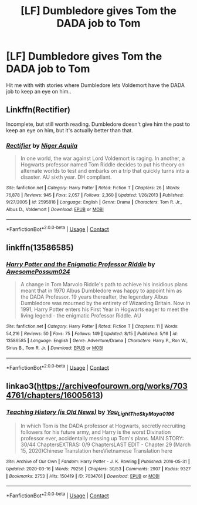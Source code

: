 #+TITLE: [LF] Dumbledore gives Tom the DADA job to Tom

* [LF] Dumbledore gives Tom the DADA job to Tom
:PROPERTIES:
:Author: Wirenfeldt
:Score: 10
:DateUnix: 1601401369.0
:DateShort: 2020-Sep-29
:FlairText: Request
:END:
Hit me with with stories where Dumbledore lets Voldemort have the DADA job to keep an eye on him..


** Linkffn(Rectifier)

Incomplete, but still worth reading. Dumbledore doesn't give him the post to keep an eye on him, but it's actually better than that.
:PROPERTIES:
:Author: Zeivira
:Score: 2
:DateUnix: 1601483251.0
:DateShort: 2020-Sep-30
:END:

*** [[https://www.fanfiction.net/s/2595818/1/][*/Rectifier/*]] by [[https://www.fanfiction.net/u/505933/Niger-Aquila][/Niger Aquila/]]

#+begin_quote
  In one world, the war against Lord Voldemort is raging. In another, a Hogwarts professor named Tom Riddle decides to put his theory on alternate worlds to test and embarks on a trip that quickly turns into a disaster. AU sixth year. DH compliant.
#+end_quote

^{/Site/:} ^{fanfiction.net} ^{*|*} ^{/Category/:} ^{Harry} ^{Potter} ^{*|*} ^{/Rated/:} ^{Fiction} ^{T} ^{*|*} ^{/Chapters/:} ^{26} ^{*|*} ^{/Words/:} ^{76,878} ^{*|*} ^{/Reviews/:} ^{945} ^{*|*} ^{/Favs/:} ^{2,057} ^{*|*} ^{/Follows/:} ^{2,360} ^{*|*} ^{/Updated/:} ^{1/26/2013} ^{*|*} ^{/Published/:} ^{9/27/2005} ^{*|*} ^{/id/:} ^{2595818} ^{*|*} ^{/Language/:} ^{English} ^{*|*} ^{/Genre/:} ^{Drama} ^{*|*} ^{/Characters/:} ^{Tom} ^{R.} ^{Jr.,} ^{Albus} ^{D.,} ^{Voldemort} ^{*|*} ^{/Download/:} ^{[[http://www.ff2ebook.com/old/ffn-bot/index.php?id=2595818&source=ff&filetype=epub][EPUB]]} ^{or} ^{[[http://www.ff2ebook.com/old/ffn-bot/index.php?id=2595818&source=ff&filetype=mobi][MOBI]]}

--------------

*FanfictionBot*^{2.0.0-beta} | [[https://github.com/FanfictionBot/reddit-ffn-bot/wiki/Usage][Usage]] | [[https://www.reddit.com/message/compose?to=tusing][Contact]]
:PROPERTIES:
:Author: FanfictionBot
:Score: 1
:DateUnix: 1601483277.0
:DateShort: 2020-Sep-30
:END:


** linkffn(13586585)
:PROPERTIES:
:Author: GhostPaths
:Score: 1
:DateUnix: 1601428461.0
:DateShort: 2020-Sep-30
:END:

*** [[https://www.fanfiction.net/s/13586585/1/][*/Harry Potter and the Enigmatic Professor Riddle/*]] by [[https://www.fanfiction.net/u/13319999/AwesomePossum024][/AwesomePossum024/]]

#+begin_quote
  A change in Tom Marvolo Riddle's path to achieve his insidious plans meant that in 1970 Albus Dumbledore was happy to appoint him as the DADA Professor. 19 years thereafter, the legendary Albus Dumbledore was mourned by the entirety of Wizarding Britain. Now in 1991, Harry Potter enters his First Year in Hogwarts eager to meet the living legend - the enigmatic Professor Riddle. AU
#+end_quote

^{/Site/:} ^{fanfiction.net} ^{*|*} ^{/Category/:} ^{Harry} ^{Potter} ^{*|*} ^{/Rated/:} ^{Fiction} ^{T} ^{*|*} ^{/Chapters/:} ^{11} ^{*|*} ^{/Words/:} ^{54,216} ^{*|*} ^{/Reviews/:} ^{50} ^{*|*} ^{/Favs/:} ^{75} ^{*|*} ^{/Follows/:} ^{149} ^{*|*} ^{/Updated/:} ^{8/15} ^{*|*} ^{/Published/:} ^{5/16} ^{*|*} ^{/id/:} ^{13586585} ^{*|*} ^{/Language/:} ^{English} ^{*|*} ^{/Genre/:} ^{Adventure/Drama} ^{*|*} ^{/Characters/:} ^{Harry} ^{P.,} ^{Ron} ^{W.,} ^{Sirius} ^{B.,} ^{Tom} ^{R.} ^{Jr.} ^{*|*} ^{/Download/:} ^{[[http://www.ff2ebook.com/old/ffn-bot/index.php?id=13586585&source=ff&filetype=epub][EPUB]]} ^{or} ^{[[http://www.ff2ebook.com/old/ffn-bot/index.php?id=13586585&source=ff&filetype=mobi][MOBI]]}

--------------

*FanfictionBot*^{2.0.0-beta} | [[https://github.com/FanfictionBot/reddit-ffn-bot/wiki/Usage][Usage]] | [[https://www.reddit.com/message/compose?to=tusing][Contact]]
:PROPERTIES:
:Author: FanfictionBot
:Score: 1
:DateUnix: 1601428481.0
:DateShort: 2020-Sep-30
:END:


** linkao3([[https://archiveofourown.org/works/7034761/chapters/16005613]])
:PROPERTIES:
:Author: Llolola
:Score: 1
:DateUnix: 1601429269.0
:DateShort: 2020-Sep-30
:END:

*** [[https://archiveofourown.org/works/7034761][*/Teaching History (is Old News)/*]] by [[https://www.archiveofourown.org/users/You_Light_The_Sky/pseuds/You_Light_The_Sky/users/Maya_0196/pseuds/Maya_0196][/You_Light_The_SkyMaya_0196/]]

#+begin_quote
  In which Tom is the DADA professor at Hogwarts, secretly recruiting followers for his future army, and Harry is the worst Divination professor ever, accidentally messing up Tom's plans. MAIN STORY: 30/44 ChaptersEXTRAS: 0/9 ChaptersLAST EDIT - Chapter 29 (March 15, 2020)Chinese Translation hereVietnamese Translation here
#+end_quote

^{/Site/:} ^{Archive} ^{of} ^{Our} ^{Own} ^{*|*} ^{/Fandom/:} ^{Harry} ^{Potter} ^{-} ^{J.} ^{K.} ^{Rowling} ^{*|*} ^{/Published/:} ^{2016-05-31} ^{*|*} ^{/Updated/:} ^{2020-03-16} ^{*|*} ^{/Words/:} ^{79256} ^{*|*} ^{/Chapters/:} ^{30/53} ^{*|*} ^{/Comments/:} ^{2907} ^{*|*} ^{/Kudos/:} ^{9327} ^{*|*} ^{/Bookmarks/:} ^{2753} ^{*|*} ^{/Hits/:} ^{150419} ^{*|*} ^{/ID/:} ^{7034761} ^{*|*} ^{/Download/:} ^{[[https://archiveofourown.org/downloads/7034761/Teaching%20History%20is%20Old.epub?updated_at=1601226145][EPUB]]} ^{or} ^{[[https://archiveofourown.org/downloads/7034761/Teaching%20History%20is%20Old.mobi?updated_at=1601226145][MOBI]]}

--------------

*FanfictionBot*^{2.0.0-beta} | [[https://github.com/FanfictionBot/reddit-ffn-bot/wiki/Usage][Usage]] | [[https://www.reddit.com/message/compose?to=tusing][Contact]]
:PROPERTIES:
:Author: FanfictionBot
:Score: 2
:DateUnix: 1601429288.0
:DateShort: 2020-Sep-30
:END:
